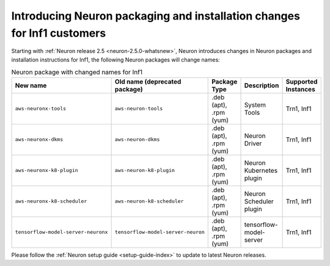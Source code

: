 .. post:: Nov 22, 2022 03:00
    :language: en
    :tags: neuron2.x

.. _neuron250-packages-changes:

Introducing Neuron packaging and installation changes for Inf1 customers
------------------------------------------------------------------------

Starting with :ref:`Neuron release 2.5 <neuron-2.5.0-whatsnew>`, Neuron introduces changes in Neuron packages and installation instructions for Inf1, the following  Neuron packages will change names: 


.. list-table:: Neuron package with changed names for Inf1
   :widths: auto
   :header-rows: 1
   :align: left
   :class: table-smaller-font-size   

   * - New name
     - Old name (deprecated package)
     - Package Type
     - Description
     - Supported Instances 

   * - ``aws-neuronx-tools``
     - ``aws-neuron-tools``
     - .deb (apt), .rpm (yum)
     - System Tools
     - Trn1, Inf1

   * - ``aws-neuronx-dkms``
     - ``aws-neuron-dkms``
     - .deb (apt), .rpm (yum)
     - Neuron Driver
     - Trn1, Inf1     

   * - ``aws-neuronx-k8-plugin``
     - ``aws-neuron-k8-plugin``
     - .deb (apt), .rpm (yum)
     - Neuron Kubernetes plugin
     - Trn1, Inf1

   * - ``aws-neuronx-k8-scheduler``
     - ``aws-neuron-k8-scheduler``
     - .deb (apt), .rpm (yum)
     - Neuron Scheduler plugin
     - Trn1, Inf1

   * - ``tensorflow-model-server-neuronx``
     - ``tensorflow-model-server-neuron``
     - .deb (apt), .rpm (yum)
     - tensorflow-model-server
     - Trn1, Inf1


Please follow the :ref:`Neuron setup guide <setup-guide-index>` to update to latest Neuron releases.

